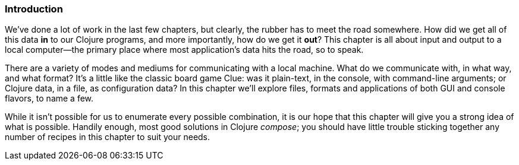 === Introduction

We've done a lot of work in the last few chapters, but clearly, the
rubber has to meet the road somewhere. How did we get all of this data
*in* to our Clojure programs, and more importantly, how do we get it
*out*? This chapter is all about input and output to a local
computer--the primary place where most application's data hits the
road, so to speak.

There are a variety of modes and mediums for communicating with a
local machine. What do we communicate with, in what way, and what
format? It's a little like the classic board game Clue: was it
plain-text, in the console, with command-line arguments; or Clojure
data, in a file, as configuration data? In this chapter we'll explore
files, formats and applications of both GUI and console flavors, to
name a few.

While it isn't possible for us to enumerate every possible
combination, it is our hope that this chapter will give you a strong
idea of what is possible. Handily enough, most good solutions in
Clojure _compose_; you should have little trouble sticking together
any number of recipes in this chapter to suit your needs.

